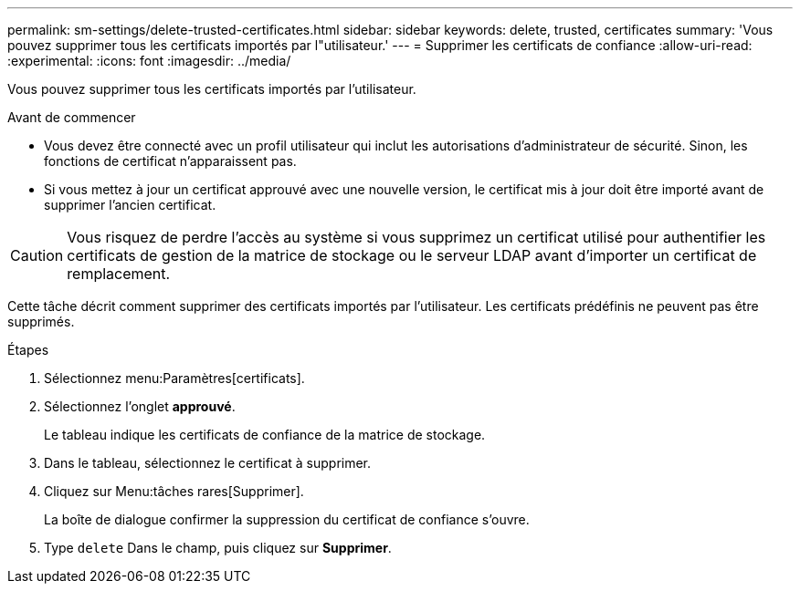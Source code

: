 ---
permalink: sm-settings/delete-trusted-certificates.html 
sidebar: sidebar 
keywords: delete, trusted, certificates 
summary: 'Vous pouvez supprimer tous les certificats importés par l"utilisateur.' 
---
= Supprimer les certificats de confiance
:allow-uri-read: 
:experimental: 
:icons: font
:imagesdir: ../media/


[role="lead"]
Vous pouvez supprimer tous les certificats importés par l'utilisateur.

.Avant de commencer
* Vous devez être connecté avec un profil utilisateur qui inclut les autorisations d'administrateur de sécurité. Sinon, les fonctions de certificat n'apparaissent pas.
* Si vous mettez à jour un certificat approuvé avec une nouvelle version, le certificat mis à jour doit être importé avant de supprimer l'ancien certificat.


[CAUTION]
====
Vous risquez de perdre l'accès au système si vous supprimez un certificat utilisé pour authentifier les certificats de gestion de la matrice de stockage ou le serveur LDAP avant d'importer un certificat de remplacement.

====
Cette tâche décrit comment supprimer des certificats importés par l'utilisateur. Les certificats prédéfinis ne peuvent pas être supprimés.

.Étapes
. Sélectionnez menu:Paramètres[certificats].
. Sélectionnez l'onglet *approuvé*.
+
Le tableau indique les certificats de confiance de la matrice de stockage.

. Dans le tableau, sélectionnez le certificat à supprimer.
. Cliquez sur Menu:tâches rares[Supprimer].
+
La boîte de dialogue confirmer la suppression du certificat de confiance s'ouvre.

. Type `delete` Dans le champ, puis cliquez sur *Supprimer*.

